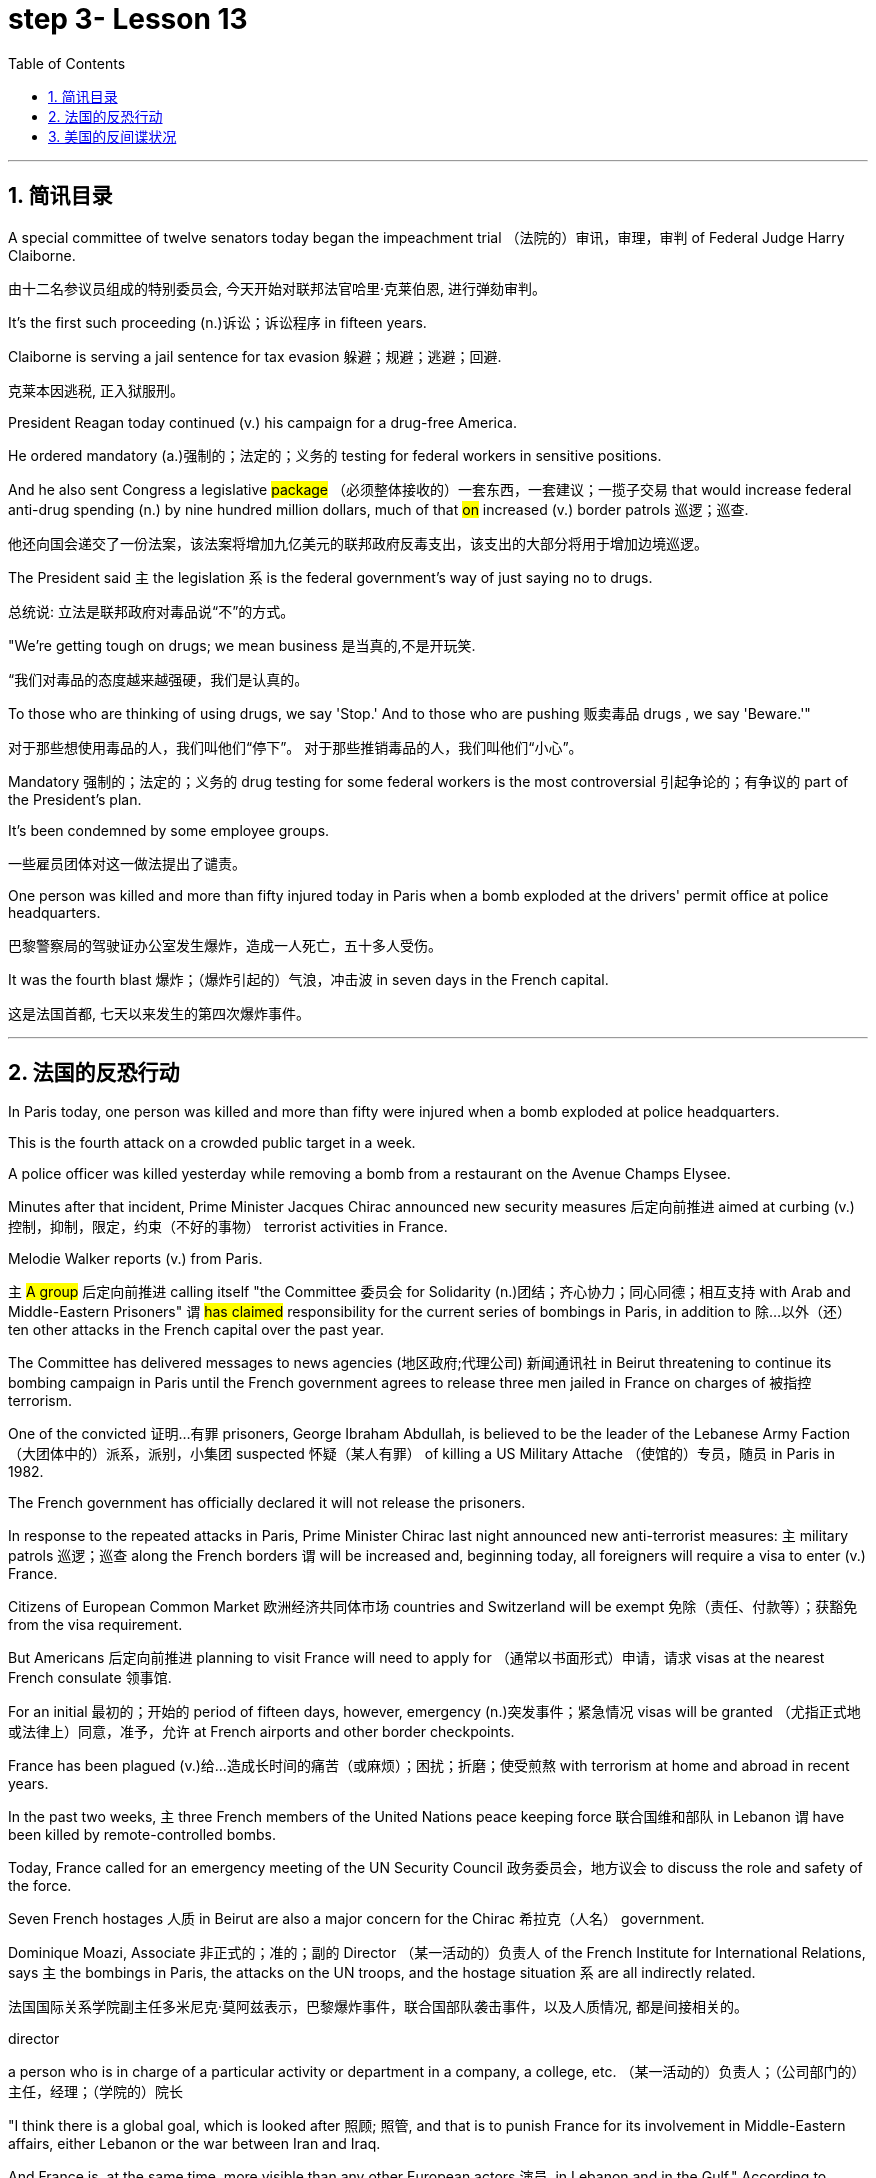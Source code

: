 
= step 3- Lesson 13
:toc: left
:toclevels: 3
:sectnums:
:stylesheet: ../../+ 000 eng选/美国高中历史教材 American History ： From Pre-Columbian to the New Millennium/myAdocCss.css

'''


== 简讯目录


A special committee of twelve senators today began the impeachment trial （法院的）审讯，审理，审判 of Federal Judge Harry Claiborne.  +

[.my2]
由十二名参议员组成的特别委员会, 今天开始对联邦法官哈里·克莱伯恩, 进行弹劾​​审判。 +


It's the first such proceeding (n.)诉讼；诉讼程序 in fifteen years.  +

Claiborne is serving a jail sentence for tax evasion  躲避；规避；逃避；回避.  +
[.my2]
克莱本因逃税, 正入狱服刑。 +


President Reagan today continued (v.) his campaign for a drug-free America.  +

He ordered mandatory (a.)强制的；法定的；义务的 testing for federal workers in sensitive positions.  +

And he also sent Congress a legislative #package# （必须整体接收的）一套东西，一套建议；一揽子交易 that would increase federal anti-drug spending (n.) by nine hundred million dollars, much of that #on# increased (v.) border patrols 巡逻；巡查.  +

[.my2]
他还向国会递交了一份法案，该法案将增加九亿美元的联邦政府反毒支出，该支出的大部分将用于增加边境巡逻。 +

The President said `主` the legislation `系`  is the federal government's way of just saying no to drugs.  +

[.my2]
总统说: 立法是联邦政府对毒品说“不”的方式。 +


"We're getting tough on drugs; we mean business 是当真的,不是开玩笑.  +

[.my2]
“我们对毒品的态度越来越强硬，我们是认真的。 +


To those who are thinking of using drugs, we say 'Stop.' And to those who are pushing 贩卖毒品 drugs , we say 'Beware.'"

[.my2]
对于那些想使用毒品的人，我们叫他们“停下”。
对于那些推销毒品的人，我们叫他们“小心”。 +

Mandatory 强制的；法定的；义务的 drug testing for some federal workers is the most controversial 引起争论的；有争议的 part of the President's plan.  +

It's been condemned by some employee groups.  +

[.my2]
一些雇员团体对这一做法提出了谴责。 +


One person was killed and more than fifty injured today in Paris when a bomb exploded at the drivers' permit office at police headquarters.  +

[.my2]
巴黎警察局的驾驶证办公室发生爆炸，造成一人死亡，五十多人受伤。 +


It was the fourth blast  爆炸；（爆炸引起的）气浪，冲击波 in seven days in the French capital.  +

[.my2]
这是法国首都, 七天以来发生的第四次爆炸事件。 +


'''


== 法国的反恐行动

In Paris today, one person was killed and more than fifty were injured when a bomb exploded at police headquarters.  +

This is the fourth attack on a crowded public target in a week.  +

A police officer was killed yesterday while removing a bomb from a restaurant on the Avenue Champs Elysee.  +

Minutes after that incident, Prime Minister Jacques Chirac announced new security measures 后定向前推进 aimed at curbing (v.)控制，抑制，限定，约束（不好的事物） terrorist activities in France.  +

Melodie Walker reports (v.) from Paris.  +


`主` #A group# 后定向前推进 calling itself "the Committee 委员会 for Solidarity (n.)团结；齐心协力；同心同德；相互支持 with Arab and Middle-Eastern Prisoners" `谓` #has claimed# responsibility for the current series of bombings in Paris, in addition to 除…以外（还） ten other attacks in the French capital over the past year.  +

The Committee has delivered messages to news agencies (地区政府;代理公司) 新闻通讯社 in Beirut threatening to continue its bombing campaign in Paris until the French government agrees to release three men jailed in France on charges of 被指控  terrorism.  +

One of the convicted 证明…有罪 prisoners, George Ibraham Abdullah, is believed to be the leader of the Lebanese Army Faction  （大团体中的）派系，派别，小集团 suspected 怀疑（某人有罪） of killing a US Military Attache （使馆的）专员，随员 in Paris in 1982.  +

The French government has officially declared it will not release the prisoners.  +

In response to the repeated attacks in Paris, Prime Minister Chirac last night announced new anti-terrorist measures: `主` military patrols  巡逻；巡查 along the French borders `谓` will be increased and, beginning today, all foreigners will require a visa to enter (v.) France.  +

Citizens of European Common Market 欧洲经济共同体市场 countries and Switzerland will be exempt 免除（责任、付款等）；获豁免 from the visa requirement.  +

But Americans 后定向前推进 planning to visit France will need to apply for （通常以书面形式）申请，请求 visas at the nearest French consulate 领事馆.  +

For an initial 最初的；开始的 period of fifteen days, however, emergency (n.)突发事件；紧急情况 visas will be granted （尤指正式地或法律上）同意，准予，允许 at French airports and other border checkpoints.  +

France has been plagued (v.)给…造成长时间的痛苦（或麻烦）；困扰；折磨；使受煎熬 with terrorism at home and abroad in recent years.  +

In the past two weeks, `主` three French members of the United Nations peace keeping force 联合国维和部队 in Lebanon `谓` have been killed by remote-controlled bombs.  +

Today, France called for an emergency meeting of the UN Security Council 政务委员会，地方议会 to discuss the role and safety of the force.  +

Seven French hostages  人质 in Beirut are also a major concern for the Chirac 希拉克（人名） government.  +

Dominique Moazi, Associate  非正式的；准的；副的 Director （某一活动的）负责人 of the French Institute for International Relations, says `主` the bombings in Paris, the attacks on the UN troops, and the hostage situation `系` are all indirectly related.  +

[.my2]
法国国际关系学院副主任多米尼克·莫阿兹表示，巴黎爆炸事件，联合国部队袭击事件，以及人质情况, 都是间接相关的。

[.my1]
====
.director +
a person who is in charge of a particular activity or department in a company, a college, etc. （某一活动的）负责人；（公司部门的）主任，经理；（学院的）院长
====

"I think there is a global goal, which is looked after 照顾; 照管, and that is to punish France for its involvement in Middle-Eastern affairs, either Lebanon or the war between Iran and Iraq.  +

And France is, at the same time, more visible than any other European actors 演员, in Lebanon and in the Gulf." According to Moazi, `主` the long #French tradition# of granting 同意，准予 political asylum (n.)(给予通常因政治原因不能回国的人的) 避难许可  `谓` #has made# France more open and accessible to terrorist activities.  +

"In the past we have given, unfortunately, #the impression#  印象；感想, which was maybe a reality, #of# being less resolute (a.)坚决的；有决心的 in our treatment of terrorist action than, for example, the Israelis.  +

[.my2]
“不幸的是，过去我们给人的印象可能是，也许也是事实，我们对待恐怖主义行为的态度不像以色列人那样坚决。 +

So that `主` combination 结合；联合；混合 of visibility, vulnerability 易损性，弱点, and lack of resolution 决心；决定; 决议；正式决定  `谓` has made us the ideal target 理想的目标 for terrorists now."

In a statement 后定向前推进 released today, President Francois Mitterand said, "The fight against terrorism is the business of the entire nation 整个国家." But despite the government's determination 决心；果断；坚定 to combat terrorism, the question of how to do it remains unanswered.  +

For National Public Radio, this is Melodie Walker in Paris.  +



'''

== 美国的反间谍状况

The United States Senate Intelligence Committee today released a report calling for sweeping 影响广泛的；大范围的；根本性的 changes in US security policies and counter-intelligence, its first unclassified 非机密的；公开的;未分类的；无类别的 assessment 看法；评估 of recent spy cases.  +
The Committee says the damage 后定向前推进 done has cost billions of dollars, threatening America's security as never before 前所未有地,空前地.  +

[.my2]
美国参议院情报委员会今日公布了一份报告，呼吁美国安全政策及反情报行动, 进行全面变革，这是首个关于最近发生间谍案的分类评估。 委员会说，所造成的损失达数十亿美元，给美国带来了前所未有的安全威胁。

[.my1]
====
.counter
~ (to sbsth)( formal ) a response to sbsth that opposes their ideas, position, etc. （对意见、立场等的）反对，反驳 +
(ad.) ~ to sth : in the opposite direction to sth; in opposition to sth 逆向地；相反地；反对地
====


NPR's David Malthus has the story.  +

The report states (v.) that `主` damage done from espionage 间谍活动 and lax (a.)不严格的；不严厉的；马虎的;松弛的；松音的 security `系`  is worse than anyone 后定向前推进 in the government has yet acknowledged  承认（属实） publicly.  +

[.my2]
报告指出，间谍活动及安全松懈所造成的损害, 比政府中任何公开承认的情况更糟。 +


It concludes that US military plans and capabilities have been seriously compromised 违背（原则）；达不到（标准）;（为达成协议而）妥协，折中，让步, intelligence operations gravely impaired 损害；削弱.  +

[.my2]
报告总结，美国军事计划和能力以及情报工作, 均严重受损。 +

US technological advantages have been overcome 战胜;受到…的极大影响 in some areas because of spying.  +

[.my2]
因间谍活动，美国的先进技术已被赶超。 +

And diplomatic secrets were exposed to adversaries 对手.  +

Vermont Democrat 民主党人 Patrick Leahy is Vice-Chairman of the Senate Intelligence Committee.  +

"The national security is [many times] threatened more by this than by the buildup 增强；发展 of Soviet arms, or the buildup of Soviet personnel  （组织或军队中的）全体人员，职员, or breakthrough 重大进展；突破 in weapon development."  +

[.my2]
这对国家安全的威胁, 要比苏联军备的增加、苏联人员的增加, 或武器发展的突破, 大得多。



The Committee report says (v.) foreign intelligence services 情报机构 have penetrated 渗透，打入（组织、团体等） some of the most vital 必不可少的；对…极重要的 parts of US defense, intelligence, and foreign policy structures.  +


The report cites a string of 一系列；一连串；一批 recent cases, including the Walker-Whitworth spy ring 间谍网, which gave the Soviets the ability to decode  (v.)解（码）；破译（尤指密码）  at least a million military communications.  +

[.my2]
该报告引用了最近发生的一系列案件，其中包括沃克-惠特沃斯间谍团伙，该团伙使苏联有能力破译至少一百万条军事通信。 +

Despite some improvements 改善；改进 by the Reagan Administration in security and tough talk 强硬言辞 over the last two years, the report also #concludes that# ① the administration has failed to follow through 坚持到底,坚持完成 with enough specific steps to tighten (v.) security, #and that# ② its counter-intelligence 反间谍活动 programs have lacked the needed resources to be effective.  +

[.my2]
尽管过去两年，里根政府加强了安全防范，辞令也更加强硬，但报告也得出结论，里根政府加强安全的具体措施不足。项目因缺乏资源而成效甚微。 +


Republican 共和的;共和党人 Dave Durenberger of Minnesota, Chairman of the Intelligence Committee, sums up 作总结 the current situation this way:  +
"Too many secrets,  +
too much access to secrets,  +
too many spies,  +
too little accountability (n.)责任，责任心 for securing (v.) our national secrets,  +
and too little effort 后定向前推进 given to combating the very real threat which `主` spies `谓` represent (v.)作为…的象征；象征；代表 to our national security."

[.my2]
他国在我们国家中的间谍, 象征着我们国家安全工作的失败, 即我们国家面临的严重威胁. +
情报委员会主席明尼苏达州共和党人Dave Durenberger以此概括了当前局势：
“太多的秘密，太多的盗密，太多的间谍，而保护我们国家机密的责任感少之又少，
在打击间谍对我们国家安全构成的真正威胁方面, 付出的努力太少.” +

Senator Durenberger said the Committee found ① some progress has been made in toughening (v.)加强，强化（法律、规定等）;使更坚强；使坚韧 up security clearances (n.)（录用或准许接触机密等以前的）审查许可，审核批准 for personnel 全体人员，职员, ② #and# some additional resources have been devoted 把…用于 to countering (v.)抵制；抵消;反驳；驳斥 technical espionage 间谍活动, #but# he said much more needs to be done and he #described# the current security system #as# one 后定向前推进 "paralyzed 瘫痪的，不能活动的 by bureaucratic inertia (n.)惯性;缺乏活力；惰性；保守."

[.my2]
参议员 Durenberger说，委员会在加强人员安全保障方面, 取得了一些进展，同时还调用了一些额外的资源，打击技术间谍活动，但他说，还有更多的工作要做. 他将当前的安全体系, 描述为“官僚主义惯性瘫痪”。 +

[.my1]
.案例
====
image:../img/0025.svg[,100%]
====


The Committee makes ninety-five specific recommendations 正式建议；提议, including greater emphasis (n.)强调；重视；重要性  on  +
re-investigations of cleared personnel (n.)（组织或军队中的）全体人员，职员,  +
a streamlined 流线型的；改进的；最新型的 classification 分类；归类；分级 system,  +
more money for counter-intelligence elements （大团体或社会中的）一组，一群，一伙 of the FBI, CIA and the military services,  +
and tighter controls on foreign diplomats 外交官 from hostile countries.  +

[.my2]
委员会提出九十五项具体建议，包括更加重视对人员的重新调查，一个简化的分类系统，为联邦调查局、中央情报局, 及军事服务的反情报机构, 提供更多资金支持，以及对敌国外交官采取更加严格的控制。 +


The report cites (v.) FBI assessments 看法；评估 on [how extensively 广阔地；广泛地；巨大地] `主` the Soviets `谓` use (v.) diplomatic cover to hide (v.) spying activity.  +

[.my2]
这份报告援引了联邦调查局的一份评估报告，评估报告证明了苏联如何大范围地利用外交掩护, 来掩盖间谍活动。 +


There are #twenty-one hundred# diplomats, UN officials, and trade representatives #from# the Soviet Union and Warsaw 华沙（波兰首都） Pact 条约；协议；公约 countries 后定向前推进 #living in# the United States.  +

[.my2]
有二十一名外交官、联合国官员, 和来自苏联及华沙条约国家的贸易代表, 居住在美国。

[.my1]
.案例
====
image:../img/0026.svg[,100%]
====

And according to the FBI, 30% of them are professional intelligence officers.  +

The Committee report also says the Soviet Union is effectively using United Nations organizations worldwide to conduct (v.) spying operations.  +

It says approximately 大概；大约 eight hundred Soviets work (v.) for UN agencies, three hundred of them in New York, and one fourth of those are working for the KGB or the Soviet military intelligence, the GRU.  +

[.my1]
.案例
====
.GRU
abbr.
格勒乌，苏军总参谋部情报总局（Glavnoe Razvedivatelnoe Upravlenie）
====

Next week, the Reagan Administration is to deliver 递送；传送 to the Congress 双宾 its classified  机密的；保密的 report on counter-intelligence.  +

I'm David Malthus in Washington.


'''
